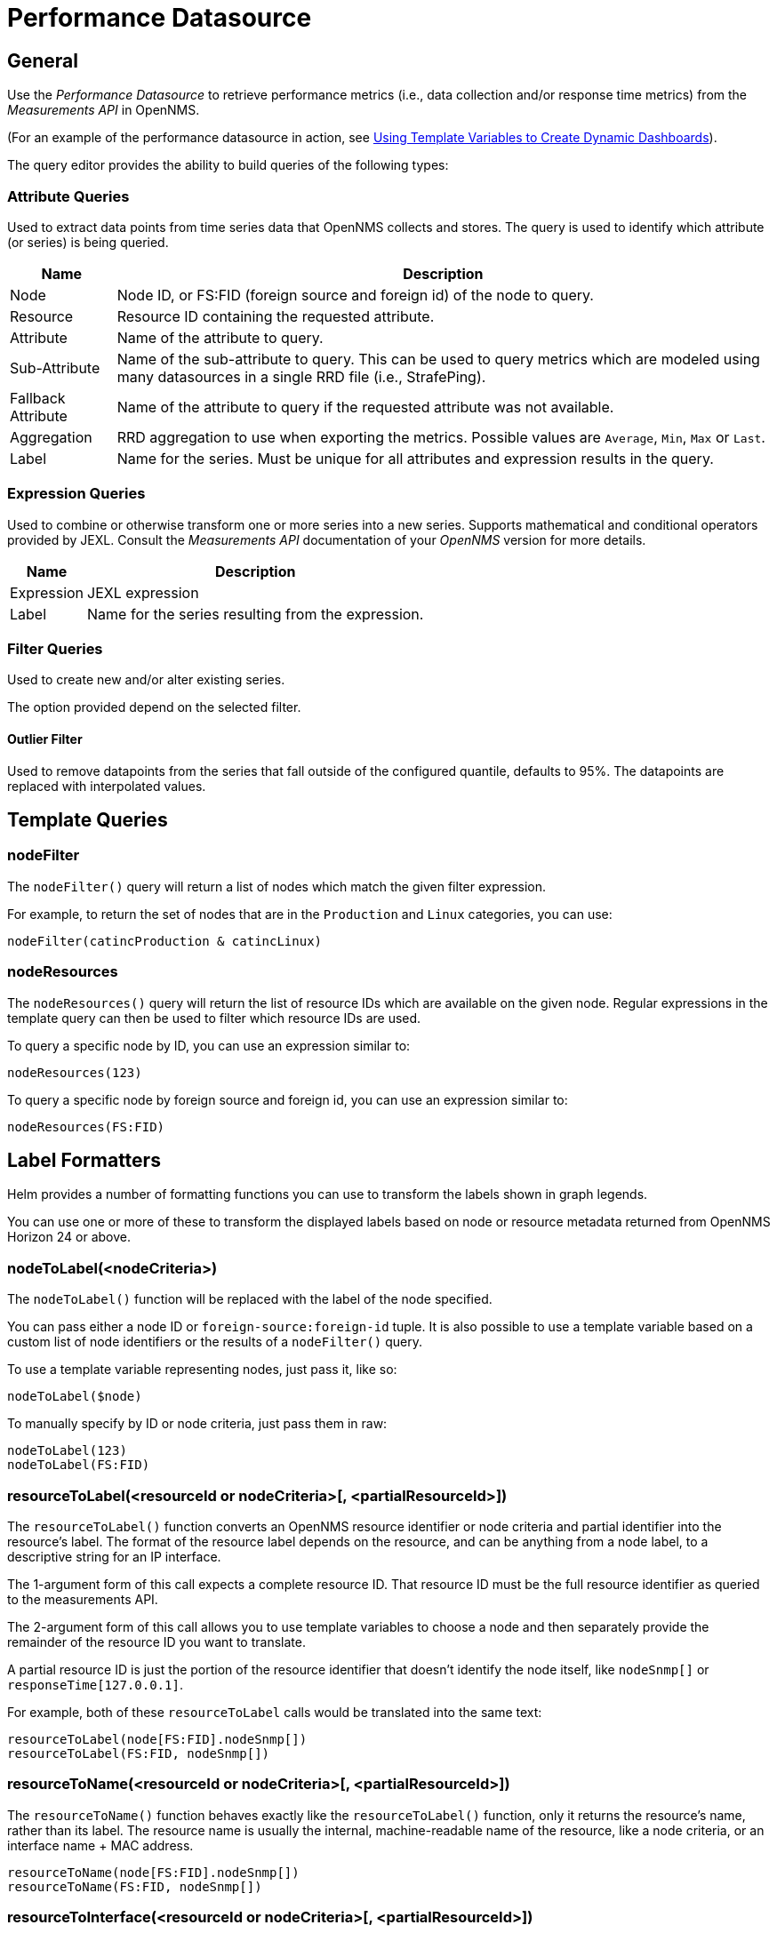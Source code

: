 = Performance Datasource

== General

Use the _Performance Datasource_ to retrieve performance metrics (i.e., data collection and/or response time metrics) from the _Measurements API_ in  OpenNMS.

(For an example of the performance datasource in action, see xref:panel_configuration:dynamic-dashboard.adoc#pc-template-filters[Using Template Variables to Create Dynamic Dashboards]).

The query editor provides the ability to build queries of the following types:

=== Attribute Queries

Used to extract data points from time series data that OpenNMS collects and stores.
The query is used to identify which attribute (or series) is being queried.

[options="header, autowidth"]
|===
| Name               | Description
| Node               | Node ID, or FS:FID (foreign source and foreign id) of the node to query.
| Resource           | Resource ID containing the requested attribute.
| Attribute          | Name of the attribute to query.
| Sub-Attribute      | Name of the sub-attribute to query.
                       This can be used to query metrics which are modeled using many datasources in a single RRD file (i.e., StrafePing).
| Fallback Attribute | Name of the attribute to query if the requested attribute was not available.
| Aggregation        | RRD aggregation to use when exporting the metrics.
                       Possible values are `Average`, `Min`, `Max` or `Last`.

| Label              | Name for the series.
                       Must be unique for all attributes and expression results in the query.
|===

=== Expression Queries

Used to combine or otherwise transform one or more series into a new series.
Supports mathematical and conditional operators provided by JEXL.
Consult the _Measurements API_ documentation of your _OpenNMS_ version for more details.

[options="header, autowidth"]
|===
| Name               | Description
| Expression         | JEXL expression
| Label              | Name for the series resulting from the expression.
|===

=== Filter Queries

Used to create new and/or alter existing series.

The option provided depend on the selected filter.

==== Outlier Filter

Used to remove datapoints from the series that fall outside of the configured quantile, defaults to 95%.
The datapoints are replaced with interpolated values.

== Template Queries

=== nodeFilter

The `nodeFilter()` query will return a list of nodes which match the given filter expression.

For example, to return the set of nodes that are in the `Production` and `Linux` categories, you can use:
```
nodeFilter(catincProduction & catincLinux)
```

=== nodeResources

The `nodeResources()` query will return the list of resource IDs  which are available on the given node.
Regular expressions in the template query can then be used to filter which resource IDs are used.

To query a specific node by ID, you can use an expression similar to:
```
nodeResources(123)
```

To query a specific node by foreign source and foreign id, you can use an expression similar to:
```
nodeResources(FS:FID)
```

== Label Formatters

Helm provides a number of formatting functions you can use to transform the labels shown in graph legends.

You can use one or more of these to transform the displayed labels based on node or resource metadata returned from OpenNMS Horizon 24 or above.

=== nodeToLabel(<nodeCriteria>)

The `nodeToLabel()` function will be replaced with the label of the node specified.

You can pass either a node ID or `foreign-source:foreign-id` tuple.
It is also possible to use a template variable based on a custom list of node identifiers or the results of a `nodeFilter()` query.

To use a template variable representing nodes, just pass it, like so:
```
nodeToLabel($node)
```

To manually specify by ID or node criteria, just pass them in raw:
```
nodeToLabel(123)
nodeToLabel(FS:FID)
```

=== resourceToLabel(<resourceId or nodeCriteria>[, <partialResourceId>])

The `resourceToLabel()` function converts an OpenNMS resource identifier or node criteria and partial identifier into the resource's label.  The format of the resource label depends on the resource, and can be anything from a node label, to a descriptive string for an IP interface.

The 1-argument form of this call expects a complete resource ID. That resource ID must be the full resource identifier as queried to the measurements API.

The 2-argument form of this call allows you to use template variables to choose a node and then separately provide the remainder of the resource ID you want to translate.

A partial resource ID is just the portion of the resource identifier that doesn't identify the node itself, like `nodeSnmp[]` or `responseTime[127.0.0.1]`.

For example, both of these `resourceToLabel` calls would be translated into the same text:

```
resourceToLabel(node[FS:FID].nodeSnmp[])
resourceToLabel(FS:FID, nodeSnmp[])
```

=== resourceToName(<resourceId or nodeCriteria>[, <partialResourceId>])

The `resourceToName()` function behaves exactly like the `resourceToLabel()` function, only it returns the resource's name, rather than its label.  The resource name is usually the internal, machine-readable name of the resource, like a node criteria, or an interface name + MAC address.

```
resourceToName(node[FS:FID].nodeSnmp[])
resourceToName(FS:FID, nodeSnmp[])
```

=== resourceToInterface(<resourceId or nodeCriteria>[, <partialResourceId>])

Finally, just like `resourceToLabel()` and `resourceToName()`, `resourceToInterface()` transforms a resource ID or combination node criteria and partial resource ID into another value.

It is a special case of the other more general methods that will take the label of the resource (assumed to be an `interface-MAC` formatted string) and just return the interface portion.
